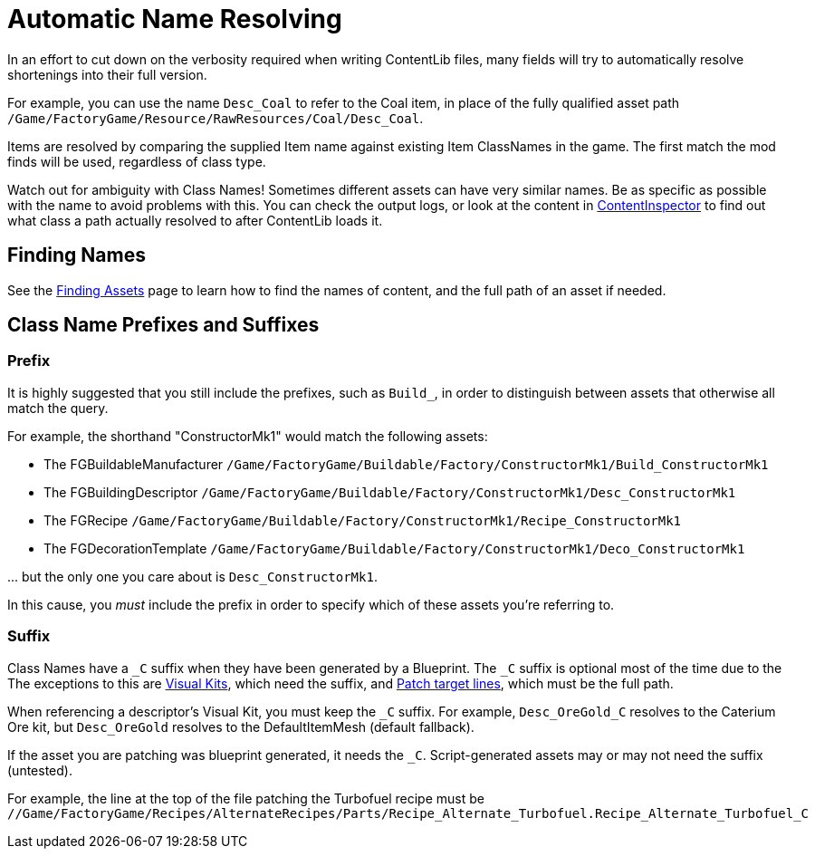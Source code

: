 = Automatic Name Resolving

In an effort to cut down on the verbosity required when writing ContentLib files,
many fields will try to automatically resolve shortenings into their full version.

For example, you can use the name `Desc_Coal` to refer to the Coal item,
in place of the fully qualified asset path
`/Game/FactoryGame/Resource/RawResources/Coal/Desc_Coal`.

Items are resolved by comparing the supplied Item name against existing Item ClassNames in the game.
The first match the mod finds will be used, regardless of class type.

Watch out for ambiguity with Class Names!
Sometimes different assets can have very similar names.
Be as specific as possible with the name to avoid problems with this.
You can check the output logs,
or look at the content in xref:Tutorials/ContentInspector.adoc[ContentInspector]
to find out what class a path actually resolved to after ContentLib loads it.

== Finding Names

See the xref:Tutorials/FindAssetPath.adoc[Finding Assets] page
to learn how to find the names of content, and the full path of an asset if needed.

== Class Name Prefixes and Suffixes

=== Prefix

It is highly suggested that you still include the prefixes,
such as `Build_`, in order to distinguish between assets that otherwise all match the query.

For example, the shorthand "ConstructorMk1" would match the following assets:

- The FGBuildableManufacturer `/Game/FactoryGame/Buildable/Factory/ConstructorMk1/Build_ConstructorMk1`
- The FGBuildingDescriptor `/Game/FactoryGame/Buildable/Factory/ConstructorMk1/Desc_ConstructorMk1`
- The FGRecipe `/Game/FactoryGame/Buildable/Factory/ConstructorMk1/Recipe_ConstructorMk1`
- The FGDecorationTemplate `/Game/FactoryGame/Buildable/Factory/ConstructorMk1/Deco_ConstructorMk1`

// Backslash to stop indented list handling
\... but the only one you care about is `Desc_ConstructorMk1`.

In this cause, you _must_ include the prefix in order to specify which of these assets you're referring to.

=== Suffix

Class Names have a `+_C+` suffix when they have been generated by a Blueprint.
The `+_C+` suffix is optional most of the time due to the 
The exceptions to this are xref:Features/VisualKits.adoc[Visual Kits],
which need the suffix,
and xref:Features/Patching.adoc[Patch target lines],
which must be the full path.

When referencing a descriptor's Visual Kit, you must keep the `+_C+` suffix.
For example, `Desc_OreGold_C` resolves to the Caterium Ore kit,
but `Desc_OreGold` resolves to the DefaultItemMesh (default fallback).

If the asset you are patching was blueprint generated, it needs the `+_C+`.
Script-generated assets may or may not need the suffix (untested).

For example, the line at the top of the file patching the Turbofuel recipe must be
`//Game/FactoryGame/Recipes/AlternateRecipes/Parts/Recipe_Alternate_Turbofuel.Recipe_Alternate_Turbofuel_C`
